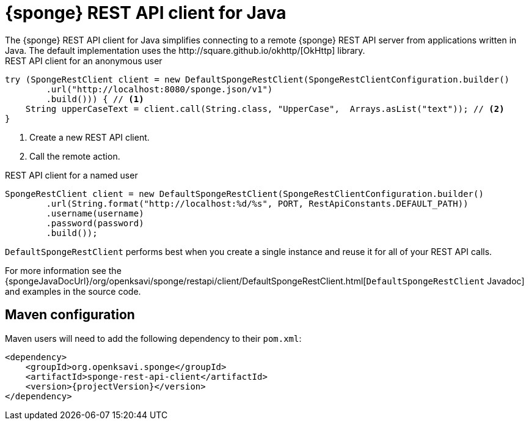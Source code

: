= {sponge} REST API client for Java
The {sponge} REST API client for Java simplifies connecting to a remote {sponge} REST API server from applications written in Java. The default implementation uses the http://square.github.io/okhttp/[OkHttp] library.

.REST API client for an anonymous user
[source,java]
----
try (SpongeRestClient client = new DefaultSpongeRestClient(SpongeRestClientConfiguration.builder()
        .url("http://localhost:8080/sponge.json/v1")
        .build())) { // <1>
    String upperCaseText = client.call(String.class, "UpperCase",  Arrays.asList("text")); // <2>
}
----
<1> Create a new REST API client.
<2> Call the remote action.

.REST API client for a named user
[source,java]
----
SpongeRestClient client = new DefaultSpongeRestClient(SpongeRestClientConfiguration.builder()
        .url(String.format("http://localhost:%d/%s", PORT, RestApiConstants.DEFAULT_PATH))
        .username(username)
        .password(password)
        .build());
----

`DefaultSpongeRestClient` performs best when you create a single instance and reuse it for all of your REST API calls.

For more information see the {spongeJavaDocUrl}/org/openksavi/sponge/restapi/client/DefaultSpongeRestClient.html[`DefaultSpongeRestClient` Javadoc] and examples in the source code.

[discrete]
== Maven configuration
Maven users will need to add the following dependency to their `pom.xml`:

[source,xml,subs="verbatim,attributes"]
----
<dependency>
    <groupId>org.openksavi.sponge</groupId>
    <artifactId>sponge-rest-api-client</artifactId>
    <version>{projectVersion}</version>
</dependency>
----

